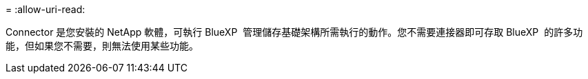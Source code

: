 = 
:allow-uri-read: 


Connector 是您安裝的 NetApp 軟體，可執行 BlueXP  管理儲存基礎架構所需執行的動作。您不需要連接器即可存取 BlueXP  的許多功能，但如果您不需要，則無法使用某些功能。
